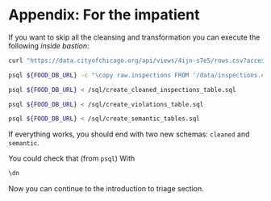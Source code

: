 #+STARTUP: showeverything
#+STARTUP: nohideblocks
#+STARTUP: indent
#+PROPERTY: header-args:sql :engine postgresql
#+PROPERTY: header-args:sql+ :dbhost 0.0.0.0
#+PROPERTY: header-args:sql+ :dbport 5434
#+PROPERTY: header-args:sql+ :dbuser food_user
#+PROPERTY: header-args:sql+ :dbpassword some_password
#+PROPERTY: header-args:sql+ :database food
#+PROPERTY: header-args:sql+ :results table drawer
#+PROPERTY: header-args:sh  :results verbatim org
#+PROPERTY: header-args:sh+ :prologue exec 2>&1 :epilogue :

* Appendix: For the impatient

If you want to skip all the cleansing and transformation you can
execute the following /inside bastion/:

#+BEGIN_SRC sh :dir /docker:root@tutorial_bastion:/
     curl "https://data.cityofchicago.org/api/views/4ijn-s7e5/rows.csv?accessType=DOWNLOAD" > data/inspections.csv

     psql ${FOOD_DB_URL} -c "\copy raw.inspections FROM '/data/inspections.csv' WITH HEADER CSV"

     psql ${FOOD_DB_URL} < /sql/create_cleaned_inspections_table.sql

     psql ${FOOD_DB_URL} < /sql/create_violations_table.sql

     psql ${FOOD_DB_URL} < /sql/create_semantic_tables.sql
#+END_SRC

#+RESULTS:
#+BEGIN_SRC org
COPY 168861
CREATE SCHEMA
NOTICE:  table "inspections" does not exist, skipping
DROP TABLE
SELECT 168046
NOTICE:  table "violations" does not exist, skipping
DROP TABLE
SELECT 632487
CREATE SCHEMA
NOTICE:  table "entities" does not exist, skipping
DROP TABLE
SELECT 35360
CREATE INDEX
CREATE INDEX
CREATE INDEX
CREATE INDEX
CREATE INDEX
CREATE INDEX
CREATE INDEX
NOTICE:  table "events" does not exist, skipping
DROP TABLE
SELECT 145123
CREATE INDEX
CREATE INDEX
CREATE INDEX
CREATE INDEX
CREATE INDEX
CREATE INDEX
CREATE INDEX
CREATE INDEX
CREATE INDEX
CREATE INDEX
#+END_SRC


If everything works, you should end with two new schemas: =cleaned= and =semantic=.

You could check that (from =psql=) With
#+BEGIN_SRC sql
\dn
#+END_SRC

#+RESULTS:
:RESULTS:
| List of schemas |          |
|-----------------+----------|
| Name            | Owner    |
| cleaned         | food_user |
| postgis         | food_user |
| public          | postgres |
| raw             | food_user |
| semantic        | food_user |
:END:

Now you can continue to the introduction to triage section.

